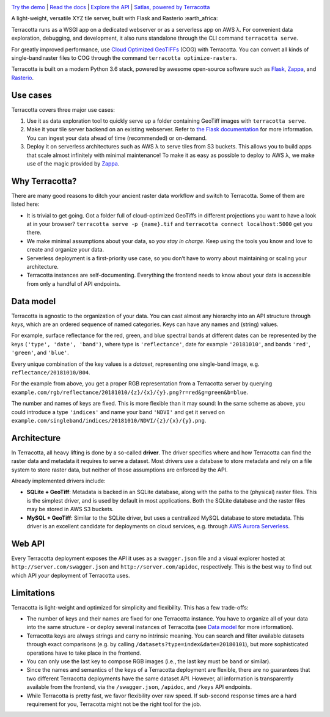 |Build Status| |Documentation Status| |codecov| |GitHub release|
|License|

|Logo|

`Try the demo <https://terracotta-python.readthedocs.io/en/latest/preview-app.html>`__ \|
`Read the docs <https://terracotta-python.readthedocs.io/en/latest>`__ \|
`Explore the API <https://2truhxo59g.execute-api.eu-central-1.amazonaws.com/production/apidoc>`__ \|
`Satlas, powered by Terracotta <http://satlas.dk>`__

A light-weight, versatile XYZ tile server, built with Flask and Rasterio
:earth_africa:

Terracotta runs as a WSGI app on a dedicated webserver or as a
serverless app on AWS λ. For convenient data exploration, debugging, and
development, it also runs standalone through the CLI command
``terracotta serve``.

For greatly improved performance, use `Cloud Optimized
GeoTIFFs <http://www.cogeo.org>`__ (COG) with Terracotta. You can
convert all kinds of single-band raster files to COG through the command
``terracotta optimize-rasters``.

Terracotta is built on a modern Python 3.6 stack, powered by awesome
open-source software such as `Flask <http://flask.pocoo.org>`__,
`Zappa <https://github.com/Miserlou/Zappa>`__, and
`Rasterio <https://github.com/mapbox/rasterio>`__.

Use cases
---------

Terracotta covers three major use cases:

1. Use it as data exploration tool to quickly serve up a folder
   containing GeoTiff images with ``terracotta serve``.
2. Make it your tile server backend on an existing webserver. Refer to
   `the Flask
   documentation <http://flask.pocoo.org/docs/1.0/deploying/>`__ for
   more information. You can ingest your data ahead of
   time (recommended) or on-demand.
3. Deploy it on serverless architectures such as AWS λ to serve tiles
   from S3 buckets. This allows you to build apps that scale almost
   infinitely with minimal maintenance! To make it as easy as possible
   to deploy to AWS λ, we make use of the magic provided by
   `Zappa <https://github.com/Miserlou/Zappa>`__.

Why Terracotta?
---------------

There are many good reasons to ditch your ancient raster data workflow
and switch to Terracotta. Some of them are listed here:

-  It is trivial to get going. Got a folder full of cloud-optimized
   GeoTiffs in different projections you want to have a look at in your
   browser? ``terracotta serve -p {name}.tif`` and
   ``terracotta connect localhost:5000`` get you there.
-  We make minimal assumptions about your data, so *you stay in charge*.
   Keep using the tools you know and love to create and organize your
   data.
-  Serverless deployment is a first-priority use case, so you don’t have
   to worry about maintaining or scaling your architecture.
-  Terracotta instances are self-documenting. Everything the frontend
   needs to know about your data is accessible from only a handful of
   API endpoints.

Data model
----------

Terracotta is agnostic to the organization of your data. You can cast
almost any hierarchy into an API structure through *keys*, which are an
ordered sequence of named categories. Keys can have any names and
(string) values.

For example, surface reflectance for the red, green, and blue spectral
bands at different dates can be represented by the keys
``('type', 'date', 'band')``, where type is ``'reflectance'``, date for
example ``'20181010'``, and bands ``'red'``, ``'green'``, and
``'blue'``.

Every unique combination of the key values is a *dataset*, representing
one single-band image, e.g. ``reflectance/20181010/B04``.

For the example from above, you get a proper RGB representation from a
Terracotta server by querying
``example.com/rgb/reflectance/20181010/{z}/{x}/{y}.png?r=red&g=green&b=blue``.

The number and names of keys are fixed. This is more flexible than it may
sound: In the same scheme as above, you could introduce a type
``'indices'`` and name your band ``'NDVI'`` and get it served on
``example.com/singleband/indices/20181010/NDVI/{z}/{x}/{y}.png``.

Architecture
------------

In Terracotta, all heavy lifting is done by a so-called **driver**. The
driver specifies where and how Terracotta can find the raster data and
metadata it requires to serve a dataset. Most drivers use a database to
store metadata and rely on a file system to store raster data, but
neither of those assumptions are enforced by the API.

Already implemented drivers include:

-  **SQLite + GeoTiff**: Metadata is backed in an SQLite database, along
   with the paths to the (physical) raster files. This is the simplest
   driver, and is used by default in most applications. Both the SQLite
   database and the raster files may be stored in AWS S3 buckets.
-  **MySQL + GeoTiff**: Similar to the SQLite driver, but uses a
   centralized MySQL database to store metadata. This driver is an
   excellent candidate for deployments on cloud services, e.g. through
   `AWS Aurora
   Serverless <https://aws.amazon.com/rds/aurora/serverless/>`__.

Web API
-------

Every Terracotta deployment exposes the API it uses as a
``swagger.json`` file and a visual explorer hosted at
``http://server.com/swagger.json`` and ``http://server.com/apidoc``,
respectively. This is the best way to find out which API *your*
deployment of Terracotta uses.

Limitations
-----------

Terracotta is light-weight and optimized for simplicity and flexibility.
This has a few trade-offs:

-  The number of keys and their names are fixed for one Terracotta
   instance. You have to organize all of your data into the same
   structure - or deploy several instances of Terracotta (see `Data
   model <#data-model>`__ for more information).
-  Terracotta keys are always strings and carry no intrinsic meaning.
   You can search and filter available datasets through exact
   comparisons (e.g. by calling ``/datasets?type=index&date=20180101``),
   but more sophisticated operations have to take place in the frontend.
-  You can only use the last key to compose RGB images (i.e., the last
   key must be ``band`` or similar).
-  Since the names and semantics of the keys of a Terracotta deployment
   are flexible, there are no guarantees that two different Terracotta
   deployments have the same dataset API. However, all information is
   transparently available from the frontend, via the ``/swagger.json``,
   ``/apidoc``, and ``/keys`` API endpoints.
-  While Terracotta is pretty fast, we favor flexibility over raw speed.
   If sub-second response times are a hard requirement for you,
   Terracotta might not be the right tool for the job.


.. |Build Status| image:: https://travis-ci.com/DHI-GRAS/terracotta.svg?token=27HwdYKjJ1yP6smyEa25&branch=master
   :target: https://travis-ci.org/DHI-GRAS/terracotta
.. |Documentation Status| image:: https://readthedocs.org/projects/terracotta-python/badge/?version=latest
   :target: https://terracotta-python.readthedocs.io/en/latest/?badge=latest
.. |codecov| image:: https://codecov.io/gh/DHI-GRAS/terracotta/branch/master/graph/badge.svg?token=u16QBwwvvn
   :target: https://codecov.io/gh/DHI-GRAS/terracotta
.. |GitHub release| image:: https://img.shields.io/github/release/dhi-gras/terracotta.svg
.. |License| image:: https://img.shields.io/github/license/dhi-gras/terracotta.svg

.. |Logo| image:: docs/_static/logo-banner.svg
